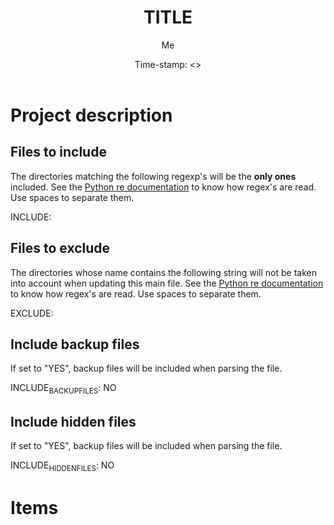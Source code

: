 #+TITLE: TITLE
#+DESCRIPTION: description
#+AUTHOR: Me
#+DATE: Time-stamp: <>
#+STARTUP: hidestars indent align




* Project description
** Files to include
The directories matching the following regexp's will be the *only ones*
included. See the [[http://docs.python.org/2/howto/regex.html#matching-characters][Python re documentation]] to know how regex's are
read. Use spaces to separate them.

INCLUDE:

** Files to exclude
The directories whose name contains the following string will not be
taken into account when updating this main file. See the [[http://docs.python.org/2/howto/regex.html#matching-characters][Python re
documentation]] to know how regex's are read. Use spaces to separate 
them.

EXCLUDE: 

** Include backup files
If set to "YES", backup files will be included when parsing the file.

INCLUDE_BACKUP_FILES: NO

** Include hidden files
If set to "YES", backup files will be included when parsing the file.

INCLUDE_HIDDEN_FILES: NO


* Items

